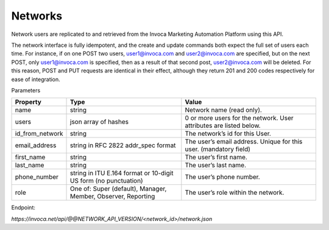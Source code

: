 Networks
========

Network users are replicated to and retrieved from the Invoca Marketing Automation Platform using this API.

The network interface is fully idempotent, and the create and update commands both expect the full set of users each time. For instance, if on one POST two users, user1@invoca.com and user2@invoca.com are specified, but on the next POST, only user1@invoca.com is specified, then as a result of that second post, user2@invoca.com will be deleted. For this reason, POST and PUT requests are identical in their effect, although they return 201 and 200 codes respectively for ease of integration.


Parameters

.. list-table::
  :widths: 11 34 40
  :header-rows: 1
  :class: parameters

  * - Property
    - Type
    - Value

  * - name
    - string
    - Network name (read only).

  * - users
    - json array of hashes
    - 0 or more users for the network. User attributes are listed below.

  * - id_from_network
    - string
    - The network’s id for this User.

  * - email_address
    - string in RFC 2822 addr_spec format
    - The user’s email address. Unique for this user. (mandatory field)

  * - first_name
    - string
    - The user’s first name.

  * - last_name
    - string
    - The user’s last name.

  * - phone_number
    - string in ITU E.164 format or 10-digit US form (no punctuation)
    - The user’s phone number.

  * - role
    - One of: Super (default), Manager, Member, Observer, Reporting
    - The user’s role within the network.


Endpoint:

`https://invoca.net/api/@@NETWORK_API_VERSION/<network_id>/network.json`

.. api_endpoint::
   :verb: GET
   :path: /&lt;network_id&gt;/network
   :description: Get Network and its Users
   :page: get_network

.. api_endpoint::
   :verb: POST
   :path: /&lt;network_id&gt;/network
   :description: Create Network Users
   :page: post_network_users

.. api_endpoint::
   :verb: PUT
   :path: /&lt;network_id&gt;/network
   :description: Update Network Users
   :page: put_network_user

